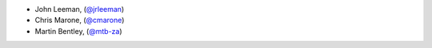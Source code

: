 - John Leeman, (`@jrleeman <https://github.com/jrleeman/>`_)
- Chris Marone,  (`@cmarone <https://github.com/cmarone/>`_)
- Martin Bentley, (`@mtb-za <https://github.com/mtb-za>`_)
